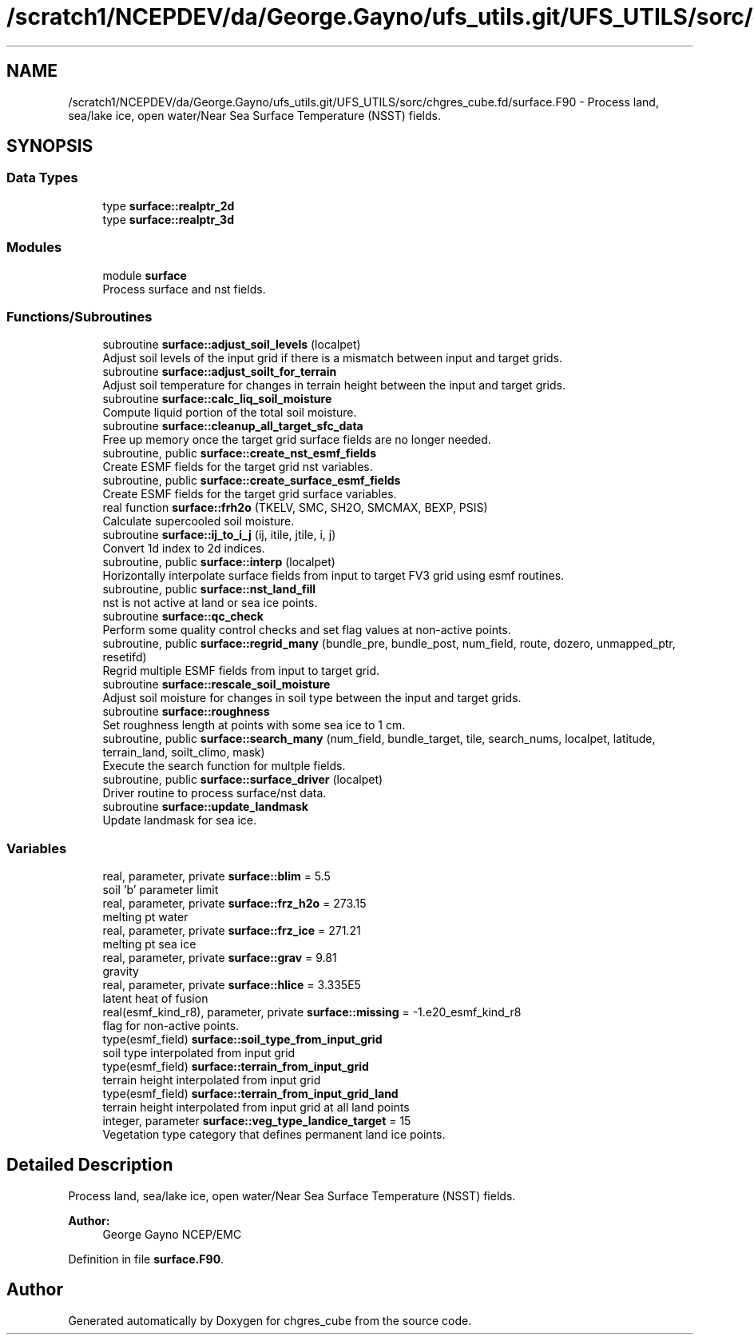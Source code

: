 .TH "/scratch1/NCEPDEV/da/George.Gayno/ufs_utils.git/UFS_UTILS/sorc/chgres_cube.fd/surface.F90" 3 "Wed Apr 17 2024" "Version 1.13.0" "chgres_cube" \" -*- nroff -*-
.ad l
.nh
.SH NAME
/scratch1/NCEPDEV/da/George.Gayno/ufs_utils.git/UFS_UTILS/sorc/chgres_cube.fd/surface.F90 \- Process land, sea/lake ice, open water/Near Sea Surface Temperature (NSST) fields\&.  

.SH SYNOPSIS
.br
.PP
.SS "Data Types"

.in +1c
.ti -1c
.RI "type \fBsurface::realptr_2d\fP"
.br
.ti -1c
.RI "type \fBsurface::realptr_3d\fP"
.br
.in -1c
.SS "Modules"

.in +1c
.ti -1c
.RI "module \fBsurface\fP"
.br
.RI "Process surface and nst fields\&. "
.in -1c
.SS "Functions/Subroutines"

.in +1c
.ti -1c
.RI "subroutine \fBsurface::adjust_soil_levels\fP (localpet)"
.br
.RI "Adjust soil levels of the input grid if there is a mismatch between input and target grids\&. "
.ti -1c
.RI "subroutine \fBsurface::adjust_soilt_for_terrain\fP"
.br
.RI "Adjust soil temperature for changes in terrain height between the input and target grids\&. "
.ti -1c
.RI "subroutine \fBsurface::calc_liq_soil_moisture\fP"
.br
.RI "Compute liquid portion of the total soil moisture\&. "
.ti -1c
.RI "subroutine \fBsurface::cleanup_all_target_sfc_data\fP"
.br
.RI "Free up memory once the target grid surface fields are no longer needed\&. "
.ti -1c
.RI "subroutine, public \fBsurface::create_nst_esmf_fields\fP"
.br
.RI "Create ESMF fields for the target grid nst variables\&. "
.ti -1c
.RI "subroutine, public \fBsurface::create_surface_esmf_fields\fP"
.br
.RI "Create ESMF fields for the target grid surface variables\&. "
.ti -1c
.RI "real function \fBsurface::frh2o\fP (TKELV, SMC, SH2O, SMCMAX, BEXP, PSIS)"
.br
.RI "Calculate supercooled soil moisture\&. "
.ti -1c
.RI "subroutine \fBsurface::ij_to_i_j\fP (ij, itile, jtile, i, j)"
.br
.RI "Convert 1d index to 2d indices\&. "
.ti -1c
.RI "subroutine, public \fBsurface::interp\fP (localpet)"
.br
.RI "Horizontally interpolate surface fields from input to target FV3 grid using esmf routines\&. "
.ti -1c
.RI "subroutine, public \fBsurface::nst_land_fill\fP"
.br
.RI "nst is not active at land or sea ice points\&. "
.ti -1c
.RI "subroutine \fBsurface::qc_check\fP"
.br
.RI "Perform some quality control checks and set flag values at non-active points\&. "
.ti -1c
.RI "subroutine, public \fBsurface::regrid_many\fP (bundle_pre, bundle_post, num_field, route, dozero, unmapped_ptr, resetifd)"
.br
.RI "Regrid multiple ESMF fields from input to target grid\&. "
.ti -1c
.RI "subroutine \fBsurface::rescale_soil_moisture\fP"
.br
.RI "Adjust soil moisture for changes in soil type between the input and target grids\&. "
.ti -1c
.RI "subroutine \fBsurface::roughness\fP"
.br
.RI "Set roughness length at points with some sea ice to 1 cm\&. "
.ti -1c
.RI "subroutine, public \fBsurface::search_many\fP (num_field, bundle_target, tile, search_nums, localpet, latitude, terrain_land, soilt_climo, mask)"
.br
.RI "Execute the search function for multple fields\&. "
.ti -1c
.RI "subroutine, public \fBsurface::surface_driver\fP (localpet)"
.br
.RI "Driver routine to process surface/nst data\&. "
.ti -1c
.RI "subroutine \fBsurface::update_landmask\fP"
.br
.RI "Update landmask for sea ice\&. "
.in -1c
.SS "Variables"

.in +1c
.ti -1c
.RI "real, parameter, private \fBsurface::blim\fP = 5\&.5"
.br
.RI "soil 'b' parameter limit "
.ti -1c
.RI "real, parameter, private \fBsurface::frz_h2o\fP = 273\&.15"
.br
.RI "melting pt water "
.ti -1c
.RI "real, parameter, private \fBsurface::frz_ice\fP = 271\&.21"
.br
.RI "melting pt sea ice "
.ti -1c
.RI "real, parameter, private \fBsurface::grav\fP = 9\&.81"
.br
.RI "gravity "
.ti -1c
.RI "real, parameter, private \fBsurface::hlice\fP = 3\&.335E5"
.br
.RI "latent heat of fusion "
.ti -1c
.RI "real(esmf_kind_r8), parameter, private \fBsurface::missing\fP = \-1\&.e20_esmf_kind_r8"
.br
.RI "flag for non-active points\&. "
.ti -1c
.RI "type(esmf_field) \fBsurface::soil_type_from_input_grid\fP"
.br
.RI "soil type interpolated from input grid "
.ti -1c
.RI "type(esmf_field) \fBsurface::terrain_from_input_grid\fP"
.br
.RI "terrain height interpolated from input grid "
.ti -1c
.RI "type(esmf_field) \fBsurface::terrain_from_input_grid_land\fP"
.br
.RI "terrain height interpolated from input grid at all land points "
.ti -1c
.RI "integer, parameter \fBsurface::veg_type_landice_target\fP = 15"
.br
.RI "Vegetation type category that defines permanent land ice points\&. "
.in -1c
.SH "Detailed Description"
.PP 
Process land, sea/lake ice, open water/Near Sea Surface Temperature (NSST) fields\&. 


.PP
\fBAuthor:\fP
.RS 4
George Gayno NCEP/EMC 
.RE
.PP

.PP
Definition in file \fBsurface\&.F90\fP\&.
.SH "Author"
.PP 
Generated automatically by Doxygen for chgres_cube from the source code\&.
